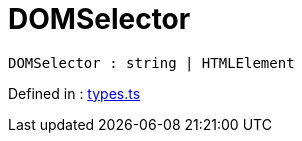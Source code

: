 :toc: true
:toclevels: 2
:page-title: DOMSelector
:page-pageid: Type alias/DOMSelector
:page-description: 

= DOMSelector

[source, js]
----
DOMSelector : string | HTMLElement
----




Defined in : link:https://github.com/thoughtspot/visual-embed-sdk/blob/main/src/types.ts#L179[types.ts, window=_blank]

